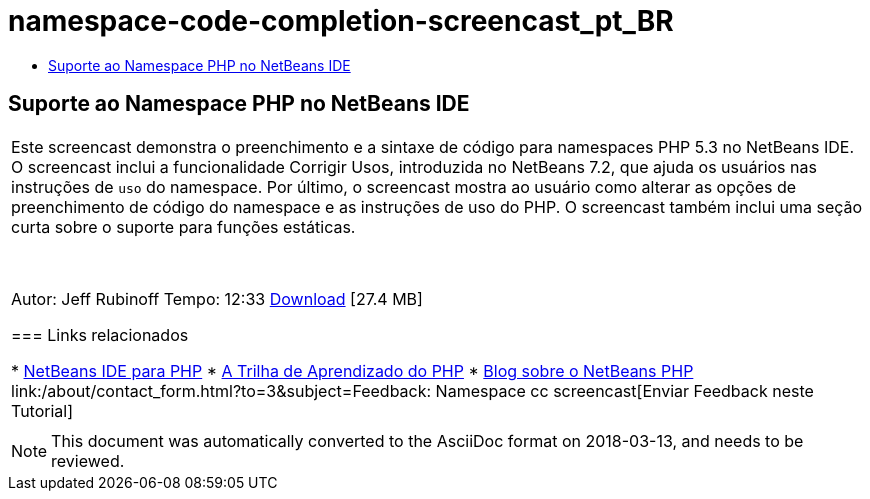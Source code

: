 // 
//     Licensed to the Apache Software Foundation (ASF) under one
//     or more contributor license agreements.  See the NOTICE file
//     distributed with this work for additional information
//     regarding copyright ownership.  The ASF licenses this file
//     to you under the Apache License, Version 2.0 (the
//     "License"); you may not use this file except in compliance
//     with the License.  You may obtain a copy of the License at
// 
//       http://www.apache.org/licenses/LICENSE-2.0
// 
//     Unless required by applicable law or agreed to in writing,
//     software distributed under the License is distributed on an
//     "AS IS" BASIS, WITHOUT WARRANTIES OR CONDITIONS OF ANY
//     KIND, either express or implied.  See the License for the
//     specific language governing permissions and limitations
//     under the License.
//

= namespace-code-completion-screencast_pt_BR
:jbake-type: page
:jbake-tags: old-site, needs-review
:jbake-status: published
:keywords: Apache NetBeans  namespace-code-completion-screencast_pt_BR
:description: Apache NetBeans  namespace-code-completion-screencast_pt_BR
:toc: left
:toc-title:

== Suporte ao Namespace PHP no NetBeans IDE

|===
|Este screencast demonstra o preenchimento e a sintaxe de código para namespaces PHP 5.3 no NetBeans IDE. O screencast inclui a funcionalidade Corrigir Usos, introduzida no NetBeans 7.2, que ajuda os usuários nas instruções de `uso` do namespace. Por último, o screencast mostra ao usuário como alterar as opções de preenchimento de código do namespace e as instruções de uso do PHP. O screencast também inclui uma seção curta sobre o suporte para funções estáticas.

 

Autor: Jeff Rubinoff
Tempo: 12:33
link:http://bits.netbeans.org/media/php-namespaces.flv[Download] [27.4 MB]

=== Links relacionados

* link:../../../features/php/index.html[NetBeans IDE para PHP]
* link:../../../kb/trails/php.html[A Trilha de Aprendizado do PHP]
* link:http://blogs.oracle.com/netbeansphp/[Blog sobre o NetBeans PHP]
link:/about/contact_form.html?to=3&subject=Feedback: Namespace cc screencast[Enviar Feedback neste Tutorial]
 |   
|===

NOTE: This document was automatically converted to the AsciiDoc format on 2018-03-13, and needs to be reviewed.
